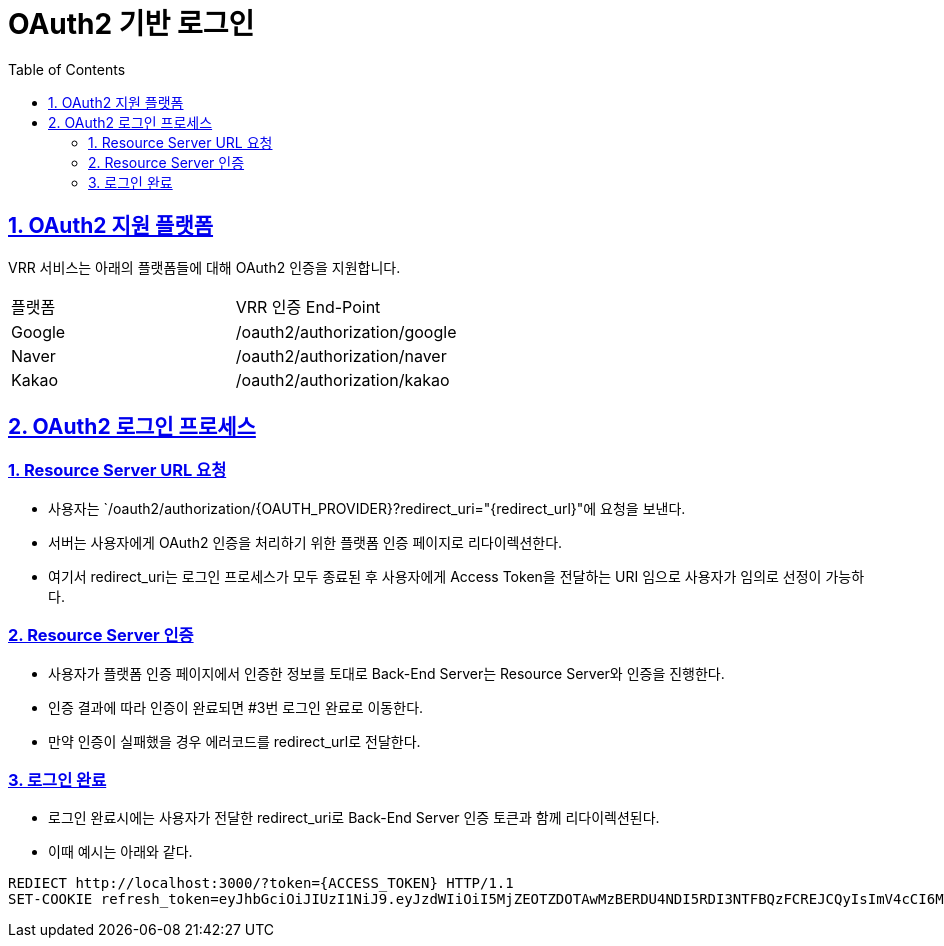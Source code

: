 = OAuth2 기반 로그인
:doctype: book
:icons: font
:source-highlighter: highlightjs
:toc: left
:toclevels: 2
:sectlinks:
:hardbreaks:

ifndef::snippets[]
:snippets: ./build/generated-snippets
endif::[]

== 1. OAuth2 지원 플랫폼
VRR 서비스는 아래의 플랫폼들에 대해 OAuth2 인증을 지원합니다.

[cols=2*]
|===
|플랫폼
|VRR 인증 End-Point

| Google
| /oauth2/authorization/google

| Naver
| /oauth2/authorization/naver

| Kakao
| /oauth2/authorization/kakao
|===


== 2. OAuth2 로그인 프로세스
=== 1. Resource Server URL 요청
* 사용자는 `/oauth2/authorization/{OAUTH_PROVIDER}?redirect_uri="{redirect_url}"에 요청을 보낸다.
* 서버는 사용자에게 OAuth2 인증을 처리하기 위한 플랫폼 인증 페이지로 리다이렉션한다.
* 여기서 redirect_uri는 로그인 프로세스가 모두 종료된 후 사용자에게 Access Token을 전달하는 URI 임으로 사용자가 임의로 선정이 가능하다.

=== 2. Resource Server 인증
* 사용자가 플랫폼 인증 페이지에서 인증한 정보를 토대로 Back-End Server는 Resource Server와 인증을 진행한다.
* 인증 결과에 따라 인증이 완료되면 #3번 로그인 완료로 이동한다.
* 만약 인증이 실패했을 경우 에러코드를 redirect_url로 전달한다.

=== 3. 로그인 완료
* 로그인 완료시에는 사용자가 전달한 redirect_uri로 Back-End Server 인증 토큰과 함께 리다이렉션된다.
* 이때 예시는 아래와 같다.

[source,http,options="nowrap"]
----
REDIECT http://localhost:3000/?token={ACCESS_TOKEN} HTTP/1.1
SET-COOKIE refresh_token=eyJhbGciOiJIUzI1NiJ9.eyJzdWIiOiI5MjZEOTZDOTAwMzBERDU4NDI5RDI3NTFBQzFCREJCQyIsImV4cCI6MTY1OTI4NDk5OH0.Cr4yvdQ6pvmjx3jsp7AfA0xq1n8jDwgt7m4zVU7fzyw; Path=/; Max-Age=10080000; Expires=Fri, 18 Nov 2022 08:29:58 GMT; HttpOnly
----

